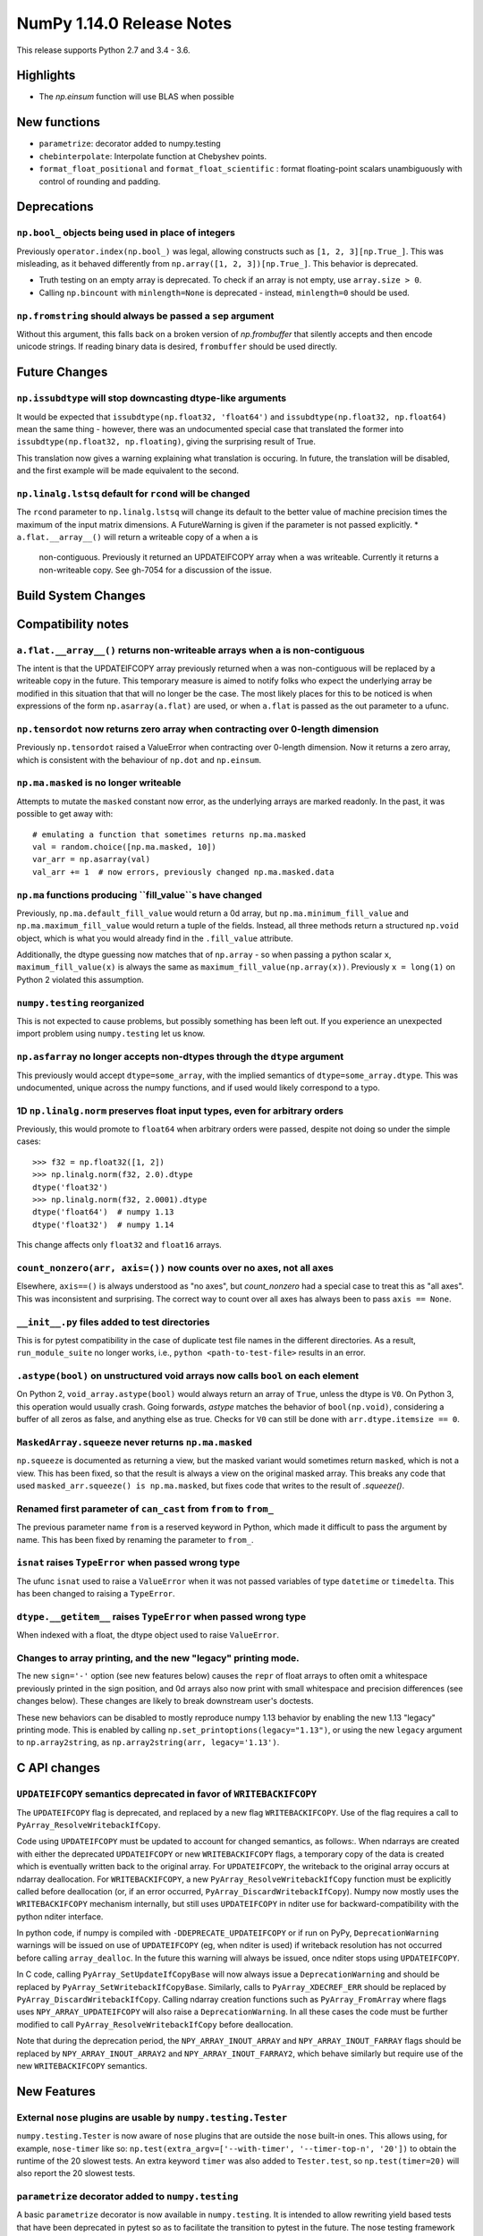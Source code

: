 ==========================
NumPy 1.14.0 Release Notes
==========================

This release supports Python 2.7 and 3.4 - 3.6.


Highlights
==========

* The `np.einsum` function will use BLAS when possible


New functions
=============

* ``parametrize``: decorator added to numpy.testing
* ``chebinterpolate``: Interpolate function at Chebyshev points.
* ``format_float_positional`` and ``format_float_scientific`` : format
  floating-point scalars unambiguously with control of rounding and padding.


Deprecations
============

``np.bool_`` objects being used in place of integers
---------------------------------------------------
Previously ``operator.index(np.bool_)`` was legal, allowing constructs
such as ``[1, 2, 3][np.True_]``. This was misleading, as it behaved differently
from ``np.array([1, 2, 3])[np.True_]``. This behavior is deprecated.

* Truth testing on an empty array is deprecated. To check if an array is not
  empty, use ``array.size > 0``.
* Calling ``np.bincount`` with ``minlength=None`` is deprecated - instead,
  ``minlength=0`` should be used.
``np.fromstring`` should always be passed a ``sep`` argument
------------------------------------------------------------
Without this argument, this falls back on a broken version of `np.frombuffer`
that silently accepts and then encode unicode strings. If reading binary data
is desired, ``frombuffer`` should be used directly.


Future Changes
==============

``np.issubdtype`` will stop downcasting dtype-like arguments
------------------------------------------------------------
It would be expected that ``issubdtype(np.float32, 'float64')`` and
``issubdtype(np.float32, np.float64)`` mean the same thing - however, there
was an undocumented special case that translated the former into
``issubdtype(np.float32, np.floating)``, giving the surprising result of True.

This translation now gives a warning explaining what translation is occuring.
In future, the translation will be disabled, and the first example will be made
equivalent to the second.

``np.linalg.lstsq`` default for ``rcond`` will be changed
---------------------------------------------------------

The ``rcond`` parameter to ``np.linalg.lstsq`` will change its default to the
better value of machine precision times the maximum of the input matrix
dimensions. A FutureWarning is given if the parameter is not passed explicitly.
* ``a.flat.__array__()`` will return a writeable copy of ``a`` when ``a`` is
  non-contiguous. Previously it returned an UPDATEIFCOPY array when ``a`` was
  writeable. Currently it returns a non-writeable copy. See gh-7054 for a
  discussion of the issue.



Build System Changes
====================


Compatibility notes
===================

``a.flat.__array__()`` returns non-writeable arrays when ``a`` is non-contiguous
--------------------------------------------------------------------------------
The intent is that the UPDATEIFCOPY array previously returned when ``a`` was
non-contiguous will be replaced by a writeable copy in the future. This
temporary measure is aimed to notify folks who expect the underlying array be
modified in this situation that that will no longer be the case. The most
likely places for this to be noticed is when expressions of the form
``np.asarray(a.flat)`` are used, or when ``a.flat`` is passed as the out
parameter to a ufunc.

``np.tensordot`` now returns zero array when contracting over 0-length dimension
--------------------------------------------------------------------------------
Previously ``np.tensordot`` raised a ValueError when contracting over 0-length
dimension. Now it returns a zero array, which is consistent with the behaviour
of ``np.dot`` and ``np.einsum``.

``np.ma.masked`` is no longer writeable
---------------------------------------
Attempts to mutate the ``masked`` constant now error, as the underlying arrays
are marked readonly. In the past, it was possible to get away with::

    # emulating a function that sometimes returns np.ma.masked
    val = random.choice([np.ma.masked, 10])
    var_arr = np.asarray(val)
    val_arr += 1  # now errors, previously changed np.ma.masked.data

``np.ma`` functions producing ``fill_value``s have changed
----------------------------------------------------------
Previously, ``np.ma.default_fill_value`` would return a 0d array, but
``np.ma.minimum_fill_value`` and ``np.ma.maximum_fill_value`` would return a
tuple of the fields. Instead, all three methods return a structured ``np.void``
object, which is what you would already find in the ``.fill_value`` attribute.

Additionally, the dtype guessing now matches that of ``np.array`` - so when
passing a python scalar ``x``, ``maximum_fill_value(x)`` is always the same as
``maximum_fill_value(np.array(x))``. Previously ``x = long(1)`` on Python 2
violated this assumption.

``numpy.testing`` reorganized
-----------------------------
This is not expected to cause problems, but possibly something has been left
out. If you experience an unexpected import problem using ``numpy.testing``
let us know.

``np.asfarray`` no longer accepts non-dtypes through the ``dtype`` argument
---------------------------------------------------------------------------
This previously would accept ``dtype=some_array``, with the implied semantics
of ``dtype=some_array.dtype``. This was undocumented, unique across the numpy
functions, and if used would likely correspond to a typo.

1D ``np.linalg.norm`` preserves float input types, even for arbitrary orders
----------------------------------------------------------------------------
Previously, this would promote to ``float64`` when arbitrary orders were
passed, despite not doing so under the simple cases::

    >>> f32 = np.float32([1, 2])
    >>> np.linalg.norm(f32, 2.0).dtype
    dtype('float32')
    >>> np.linalg.norm(f32, 2.0001).dtype
    dtype('float64')  # numpy 1.13
    dtype('float32')  # numpy 1.14

This change affects only ``float32`` and ``float16`` arrays.

``count_nonzero(arr, axis=())`` now counts over no axes, not all axes
---------------------------------------------------------------------
Elsewhere, ``axis==()`` is always understood as "no axes", but
`count_nonzero` had a special case to treat this as "all axes". This was
inconsistent and surprising. The correct way to count over all axes has always
been to pass ``axis == None``.

``__init__.py`` files added to test directories
-----------------------------------------------
This is for pytest compatibility in the case of duplicate test file names in
the different directories. As a result, ``run_module_suite`` no longer works,
i.e., ``python <path-to-test-file>`` results in an error.

``.astype(bool)`` on unstructured void arrays now calls ``bool`` on each element
--------------------------------------------------------------------------------
On Python 2, ``void_array.astype(bool)`` would always return an array of
``True``, unless the dtype is ``V0``. On Python 3, this operation would usually
crash. Going forwards, `astype` matches the behavior of ``bool(np.void)``,
considering a buffer of all zeros as false, and anything else as true.
Checks for ``V0`` can still be done with ``arr.dtype.itemsize == 0``.

``MaskedArray.squeeze`` never returns ``np.ma.masked``
------------------------------------------------------
``np.squeeze`` is documented as returning a view, but the masked variant would
sometimes return ``masked``, which is not a view. This has been fixed, so that
the result is always a view on the original masked array.
This breaks any code that used ``masked_arr.squeeze() is np.ma.masked``, but
fixes code that writes to the result of `.squeeze()`.

Renamed first parameter of ``can_cast`` from ``from`` to ``from_``
------------------------------------------------------------------
The previous parameter name ``from`` is a reserved keyword in Python, which made
it difficult to pass the argument by name. This has been fixed by renaming
the parameter to ``from_``.

``isnat`` raises ``TypeError`` when passed wrong type
------------------------------------------------------
The ufunc ``isnat`` used to raise a ``ValueError`` when it was not passed
variables of type ``datetime`` or ``timedelta``. This has been changed to
raising a ``TypeError``.

``dtype.__getitem__`` raises ``TypeError`` when passed wrong type
-----------------------------------------------------------------
When indexed with a float, the dtype object used to raise ``ValueError``.

Changes to array printing, and the new "legacy" printing mode.
--------------------------------------------------------------
The new ``sign='-'`` option (see new features below) causes the ``repr`` of
float arrays to often omit a whitespace previously printed in the sign
position, and 0d arrays also now print with small whitespace and precision
differences (see changes below). These changes are likely to break downstream
user's doctests.

These new behaviors can be disabled to mostly reproduce numpy 1.13 behavior by
enabling the new 1.13 "legacy" printing mode. This is enabled by calling
``np.set_printoptions(legacy="1.13")``, or using the new ``legacy`` argument to
``np.array2string``, as ``np.array2string(arr, legacy='1.13')``.


C API changes
=============

``UPDATEIFCOPY`` semantics deprecated in favor of ``WRITEBACKIFCOPY``
---------------------------------------------------------------------

The ``UPDATEIFCOPY`` flag is deprecated, and replaced by a new flag
``WRITEBACKIFCOPY``. Use of the flag requires a call to ``PyArray_ResolveWritebackIfCopy``.

Code using ``UPDATEIFCOPY`` must be updated to account for changed semantics, as
follows:. When ndarrays are created with either the deprecated ``UPDATEIFCOPY``
or new ``WRITEBACKIFCOPY`` flags, a temporary copy of the data is created which
is eventually written back to the original array. For ``UPDATEIFCOPY``, the
writeback to the original array occurs at ndarray deallocation. For
``WRITEBACKIFCOPY``, a new ``PyArray_ResolveWritebackIfCopy`` function must be
explicitly called before deallocation (or, if an error occurred,
``PyArray_DiscardWritebackIfCopy``). Numpy now mostly uses the
``WRITEBACKIFCOPY`` mechanism internally, but still uses ``UPDATEIFCOPY`` in
nditer use for backward-compatibility with the python nditer interface.

In python code, if numpy is compiled with ``-DDEPRECATE_UPDATEIFCOPY`` or if
run on PyPy, ``DeprecationWarning`` warnings will be issued on use of
``UPDATEIFCOPY`` (eg, when nditer is used) if writeback resolution has not
occurred before calling ``array_dealloc``. In the future this warning will
always be issued, once nditer stops using ``UPDATEIFCOPY``.

In C code, calling ``PyArray_SetUpdateIfCopyBase`` will now always issue a
``DeprecationWarning`` and should be replaced by
``PyArray_SetWritebackIfCopyBase``. Similarly, calls to ``PyArray_XDECREF_ERR``
should be replaced by ``PyArray_DiscardWritebackIfCopy``.  Calling ndarray
creation functions such as ``PyArray_FromArray`` where flags uses
``NPY_ARRAY_UPDATEIFCOPY`` will also raise a ``DeprecationWarning``. In all
these cases the code must be further modified to call 
``PyArray_ResolveWritebackIfCopy`` before deallocation.

Note that during the deprecation period, the ``NPY_ARRAY_INOUT_ARRAY`` and
``NPY_ARRAY_INOUT_FARRAY`` flags should be replaced by
``NPY_ARRAY_INOUT_ARRAY2`` and ``NPY_ARRAY_INOUT_FARRAY2``, which behave
similarly but require use of the new ``WRITEBACKIFCOPY`` semantics.

New Features
============

External ``nose`` plugins are usable by ``numpy.testing.Tester``
----------------------------------------------------------------
``numpy.testing.Tester`` is now aware of ``nose`` plugins that are outside the
``nose`` built-in ones.  This allows using, for example, ``nose-timer`` like
so:  ``np.test(extra_argv=['--with-timer', '--timer-top-n', '20'])`` to
obtain the runtime of the 20 slowest tests.  An extra keyword ``timer`` was
also added to ``Tester.test``, so ``np.test(timer=20)`` will also report the 20
slowest tests.

``parametrize`` decorator added to ``numpy.testing``
----------------------------------------------------
A basic ``parametrize`` decorator is now available in ``numpy.testing``. It is
intended to allow rewriting yield based tests that have been deprecated in
pytest so as to facilitate the transition to pytest in the future. The nose
testing framework has not been supported for several years and looks like
abandonware.

The new ``parametrize`` decorator does not have the full functionality of the
one in pytest. It doesn't work for classes, doesn't support nesting, and does
not substitute variable names. Even so, it should be adequate to rewrite the
NumPy tests.

``chebinterpolate`` function added to ``numpy.polynomial.chebyshev``
--------------------------------------------------------------------
The new ``chebinterpolate`` function interpolates a given function at the
Chebyshev points of the first kind. A new ``Chebyshev.interpolate`` class
method adds support for interpolation over arbitrary intervals using the scaled
and shifted Chebyshev points of the first kind.

``sign`` option added to ``np.setprintoptions`` and ``np.array2string``
-----------------------------------------------------------------------
This option controls printing of the sign of floating-point types, and may be
one of the characters '-', '+' or ' '. With '+' numpy always prints the sign of
positive values, with ' ' it always prints a space (whitespace character) in
the sign position of positive values, and with '-' it will omit the sign
character for positive values. The new default is '-'.

This new default changes the float output relative to numpy 1.13. The old
behavior can be obtained in 1.13 "legacy" printing mode, see compatibility
notes above.

Improvements
============

Numerator degrees of freedom in ``random.noncentral_f`` need only be positive.
------------------------------------------------------------------------------
Prior to NumPy 1.14.0, the numerator degrees of freedom needed to be > 1, but
the distribution is valid for values > 0, which is the new requirement.

The GIL is released for all ``np.einsum`` variations
----------------------------------------------------
Some specific loop structures which have an accelerated loop version
did not release the GIL prior to NumPy 1.14.0.  This oversight has been
fixed.

The `np.einsum` function will use BLAS when possible and optimize by default
----------------------------------------------------------------------------
The ``np.einsum`` function will now call ``np.tensordot`` when appropriate.
Because ``np.tensordot`` uses BLAS when possible, that will speed up execution.
By default, ``np.einsum`` will also attempt optimization as the overhead is
small relative to the potential improvement in speed.

The ``repr`` of ``np.polynomial`` classes is more explicit
----------------------------------------------------------
It now shows the domain and window parameters as keyword arguments to make
them more clear::

    >>> np.polynomial.Polynomial(range(4))
    Polynomial([ 0.,  1.,  2.,  3.], domain=[-1,  1], window=[-1,  1])

f2py now handles arrays of dimension 0
--------------------------------------
f2py now allows for the allocation of arrays of dimension 0. This allows for
more consistent handling of corner cases downstream.

``numpy.distutils`` supports using MSVC and mingw64-gfortran together
---------------------------------------------------------------------

Numpy distutils now supports using MSVC and Mingw64-gfortran compilers
together. This enables producing Python extension modules on Windows
containing Fortran code, while retaining compatibility with the
binaries distributed by Python.org. Not all use cases are supported,
but most common ways to wrap Fortran for Python are functional.

Compilation in this mode is usually enabled automatically, and can be
selected via the ``--fcompiler`` and ``--compiler`` options to
``setup.py``. Moreover, linking Fortran codes to static OpenBLAS is
supported; by default a gfortran-compatible static archive
``openblas.a`` is looked for.

``concatenate`` and ``stack`` gained an ``out`` argument
--------------------------------------------------------
A preallocated buffer of the desired dtype can now be used for the output of
these functions.

``np.linalg.pinv`` now works on stacked matrices
------------------------------------------------
Previously it was limited to a single 2d array.

``numpy.save`` aligns data to 64 bytes instead of 16
----------------------------------------------------
Saving NumPy arrays in the ``npy`` format with ``numpy.save`` inserts
padding before the array data to align it at 64 bytes.  Previously
this was only 16 bytes (and sometimes less due to a bug in the code
for version 2).  Now the alignment is 64 bytes, which matches the
widest SIMD instruction set commonly available, and is also the most
common cache line size.  This makes ``npy`` files easier to use in
programs which open them with ``mmap``, especially on Linux where an
``mmap`` offset must be a multiple of the page size.

NPZ files now can be written without using temporary files
----------------------------------------------------------
In Python 3.6+ ``numpy.savez`` and ``numpy.savez_compressed`` now write
directly to a ZIP file, without creating intermediate temporary files.

Better support for empty structured and string types
----------------------------------------------------
Structured types can contain zero fields, and string dtypes can contain zero
characters. Zero-length strings still cannot be created directly, and must be
constructed through structured dtypes:

    str0 = np.empty(10, np.dtype([('v', str, N)]))['v']
    void0 = np.empty(10, np.void)

It was always possible to work with these, but the following operations are
now supported for these arrays:

 * `arr.sort()`
 * `arr.view(bytes)`
 * `arr.resize(...)`
 * `pickle.dumps(arr)`

Support for ``decimal.Decimal`` in ``np.lib.financial``
---------------------------------------------------
Unless otherwise stated all functions within the ``financial`` package now
support using the ``decimal.Decimal`` built-in type.

Float printing now uses "dragon4" algorithm for shortest decimal representation
-------------------------------------------------------------------------------
All numpy floating-point types (16, 32, 64 and 128 bit) can now be printed to
give shortest decimal representation of the number which uniquely identifies
the value from others of the same type.

New functions ``np.format_float_scientific`` and ``np.format_float_positional``
are provided to generate these decimal representations.

The ``str`` and ``repr`` of floating-point scalars now use the shortest unique
decimal representation. This means float128s will appear longer and float16s
shorter than in numpy 1.13. Additionally, the `str` of these scalars will no
longer be truncated in python2, unlike python2 `float`s. `np.double` scalars
now have a `str` and `repr` identical to that of a python3 float.

A new option ``floatmode`` has been added to ``np.set_printoptions`` and
``np.array2string``, which gives control over uniqueness and rounding of
printed elements in an array. The new default is ``floatmode='maxprec'`` with
``precision=8``, which will print at most 8 fractional digits, or fewer if an
element can be uniquely represented with fewer. A useful new mode is
``floatmode="unique"``, which will output enough digits to specify the array
elements uniquely.

Numpy complex-floating-scalars with values like ``inf*j`` or ``nan*j`` now
print as ``infj`` and ``nanj``, like the pure-python ``complex`` type.

The ``FloatFormat`` and ``LongFloatFormat`` classes are deprecated and should
both be replaced by ``FloatingFormat``. Similarly ``ComplexFormat`` and
``LongComplexFormat`` should be replaced by ``ComplexFloatingFormat``.

``void`` datatype elements are now printed in hex notation
----------------------------------------------------------
A hex representation compatible with the python ``bytes`` type is now printed
for unstructured ``np.void`` elements (eg, ``V4`` datatype). Previously, in
python2 the raw void data of the element was printed to stdout, or in python3
the integer byte values were shown.

printing style for ``void`` datatypes is now independently customizable
-----------------------------------------------------------------------
The printing style of ``np.void`` arrays is now independently customizable
using the ``formatter`` argument to ``np.set_printoptions``, using the
``'void'`` key, instead of the catch-all ``numpystr`` key as before.

Changes
=======

``np.linalg.matrix_rank`` is more efficient for hermitian matrices
------------------------------------------------------------------
The keyword argument ``hermitian`` was added to toggle between standard
SVD-based matrix rank calculation and the more efficient eigenvalue-based
method for symmetric/hermitian matrices.

Multiple-field indexing/assignment of structured arrays
-------------------------------------------------------
The indexing and assignment of structured arrays with multiple fields has
changed in a number of ways, as warned about in previous releases.

First, indexing a structured array with multiple fields (eg,
``arr[['f1', 'f3']]``) returns a view into the original array instead of a
copy. The returned view will have extra padding bytes corresponding to
intervening fields in the original array, unlike the copy in 1.13, which will
affect code such as ``arr[['f1', 'f3']].view(newdtype)``.

Second, assignment between structured arrays will now occur "by position"
instead of "by field name". The Nth field of the destination will be set to the
Nth field of the source regardless of field name, unlike in numpy versions 1.6
to 1.13 in which fields in the destination array were set to the
identically-named field in the source array or to 0 if the source did not have
a field.

Correspondingly, the order of fields in a structured dtypes now matters when
computing dtype equality. For example with the dtypes
`x = dtype({'names': ['A', 'B'], 'formats': ['i4', 'f4'], 'offsets': [0, 4]})`
`y = dtype({'names': ['B', 'A'], 'formats': ['f4', 'i4'], 'offsets': [4, 0]})`
now `x == y` will return `False`, unlike before. This makes dictionary-based
dtype specifications like `dtype({'a': ('i4', 0), 'b': ('f4', 4)})` dangerous
in python < 3.6 since dict key-order is not preserved in those versions.

Assignment from a structured array to a boolean array now raises a ValueError,
unlike in 1.13 where it always set the destination elements to `True`.

Assignment from structured array with more than one field to a non-structured
array now raises a ValueError. In 1.13 this copied just the first field of the
source to the destination.

Using field "titles" in multiple-field indexing is now disallowed, as is
repeating a field name in a multiple-field index.

User-defined types now need to implement ``__str__`` and ``__repr__``
---------------------------------------------------------------------
Previously, user-defined types could fall back to a default implementation of
``__str__`` and ``__repr__`` implemented in numpy, but this has now been
removed. Now user-defined types will fall back to the python default
``object.__str__`` and ``object.__repr__``.

Integer and Void scalars are now unaffected by ``np.set_string_function``
-------------------------------------------------------------------------
Previously the ``str`` and ``repr`` of integer and void scalars could be
controlled by ``np.set_string_function``, unlike most other numpy scalars. This
is no longer the case.

0d array printing changed, `style` arg of array2string deprecated
-----------------------------------------------------------------
Previously the ``str`` and ``repr`` of 0d arrays had idiosyncratic
implementations which returned ``str(a.item())`` and ``'array(' +
repr(a.item()) + ')'`` respectively for 0d array ``a``, unlike both numpy
scalars and higher dimension ndarrays.

Now, the ``str`` of a 0d array acts like a numpy scalar using ``str(a[()])``
and the ``repr`` acts like higher dimension arrays using ``formatter(a[()])``,
where  ``formatter``  can be specified using ``np.set_printoptions``. The
``style`` argument of ``np.array2string`` is deprecated.

This new behavior is disabled in 1.13 legacy printing mode, see compatibility
notes above.

``threshold`` and ``edgeitems`` options added to ``np.array2string``
-----------------------------------------------------------------
These options could previously be controlled using ``np.set_printoptions``, but
now can be changed on a per-call basis as arguments to ``np.array2string``.

Seeding ``RandomState`` using an array requires a 1-d array
-----------------------------------------------------------
``RandomState`` previously would accept empty arrays or arrays with 2 or more
dimensions, which resulted in either a failure to seed (empty arrays) or for
some of the passed values to be ignored when setting the seed.

``MaskedArray`` objects show a more useful ``repr``
---------------------------------------------------
The ``repr`` of a ``MaskedArray`` is now closer to the python code that would
produce it, with arrays now being shown with commas and dtypes. Like the other
formatting changes, this can be disabled with the 1.13 legacy printing mode in
order to help transition doctests.
